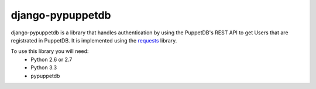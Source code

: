 #################
django-pypuppetdb
#################

django-pypuppetdb is a library that handles authentication
by using the PuppetDB's REST API to get Users that are registrated
in PuppetDB. It is implemented using the `requests`_ library.

.. _requests: http://docs.python-requests.org/en/latest/

To use this library you will need:
    * Python 2.6 or 2.7
    * Python 3.3
    * pypuppetdb
